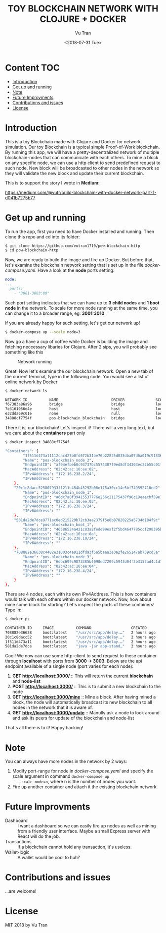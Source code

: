 #+OPTIONS: ^:nil
#+TITLE: TOY BLOCKCHAIN NETWORK WITH CLOJURE + DOCKER
#+DATE: <2018-07-31 Tue>
#+AUTHOR: Vu Tran
#+EMAIL: me@vutr.io

#+ATTR_HTML: :style margin-left: auto; margin-right: auto; :width 500
[[./img/logo.jpg]]

* Content                                                               :TOC:
- [[#introduction][Introduction]]
- [[#get-up-and-running][Get up and running]]
- [[#note][Note]]
- [[#future-improvments][Future Improvments]]
- [[#contributions-and-issues][Contributions and issues]]
- [[#license][License]]

* Introduction
This is a toy Blockchain made with Clojure and Docker for network simulation.
Our toy Blockchain is a typical simple Proof-of-Work blockchain.
By running this app, we will have a pretty-decentralized network of multiple blockchain-nodes that can communicate with each others.
To mine a block on any specific node, we can use a http client to send predefined request to such node.
New block will be broadcasted to other nodes in the network so they will validate the new block and update their current
blockchain.

This is to support the story I wrote in *Medium*:

https://medium.com/@vutr/build-blockchain-with-docker-network-part-1-d041b7275b77

* Get up and running
To run the app, first you need to have Docker installed and running.
Then clone this repo and cd into its folder:
#+begin_src sh
$ git clone https://github.com/vutran1710/pow-blockchain-http
$ cd pow-blockchain-http
#+end_src

Now, we are ready to build the image and fire up Docker.
But before that, let's examine the blockchain network setting that is set up in the file /docker-compose.yaml/.
Have a look at the *node* ports setting:
#+begin_src yaml
  node:
  ...
    ports:
      - "3001-3003:80"
#+end_src
Such port setting indicates that we can have up to *3 child nodes* and *1 boot node* in the network.
To scale for more node running at the same time, you can change it to a broader range, eg: *3001:3010*

If you are already happy for such setting, let's get our network up!
#+begin_src sh
$ docker-compose up --scale node=3
#+end_src

Now go a have a cup of coffee while Docker is building the image and fetching neccessary libaries for Clojure.
After 2 sips, you will probably see something like this

#+caption: Network running
[[./img/nw.png]]

Great! Now let's examine the our blockchain network.
Open a new tab of the current terminal, type in the following code.
You would see a list of online network by Docker
#+begin_src sh
$ docker network ls

NETWORK ID          NAME                        DRIVER              SCOPE
f67383a86a96        bridge                      bridge              local
7e3161956e4e        host                        host                local
e32dda69c01e        none                        null                local
34888cf7754f        pos-blockchain_blockchain   bridge              local
#+end_src

There it is, our blockchain! Let's inspect it!
There will a very long text, but we care about the *containers* part only
#+begin_src sh
$ docker inspect 34888cf7754f

"Containers": {
        "1f511d473a11112cac427b0fd672b31be76b22825d035dba07d6a019c9133636": {
        "Name": "pos-blockchain_node_2",
        "EndpointID": "af94efbeb0c93737bc5574307f9ed8df34303ec22b55c01f468852a87b36e79e",
        "MacAddress": "02:42:ac:10:ee:02",
        "IPv4Address": "172.16.238.2/24",
        "IPv6Address": ""
    },
    "20c1c8dacc525807933f1211c454b45292b06e175a30cc14e5bf749592710ed2": {
        "Name": "pos-blockchain_node_1",
        "EndpointID": "a6dc7a0f39415537776e256c21175437f96c19eaecbf59e7079c749dbf5db565",
        "MacAddress": "02:42:ac:10:ee:03",
        "IPv4Address": "172.16.238.3/24",
        "IPv6Address": ""
    },
    "581da2de7dce9771ac0ed215229b72cb3aa2379f5e8b87820225a5734d184f9c": {
        "Name": "pos-blockchain_boot_1",
        "EndpointID": "46586524a421c83a2fede99eaf2f5bd4647785ccf298395b5e2cba5ebe99de1a",
        "MacAddress": "02:42:ac:10:ee:0a",
        "IPv4Address": "172.16.238.10/24",
        "IPv6Address": ""
    },
    "708882e36638c4482e31003c4a911dfd93f5a5baaa3e3a2fe265147ab739cd5a": {
        "Name": "pos-blockchain_node_3",
        "EndpointID": "6dbc699c9873385bf090ed7209c5943d04f3b3152ad4c1d7d5bc1c2a1158316c",
        "MacAddress": "02:42:ac:10:ee:04",
        "IPv4Address": "172.16.238.4/24",
        "IPv6Address": ""
    }
},
#+end_src

There are 4 nodes, each with its own IPv4Address. This is how containers would talk with each others within our docker
network.
Now, how about mine some block for starting?
Let's inspect the ports of these containers! Type in:
#+begin_src sh
$ docker ps

CONTAINER ID     IMAGE          COMMAND                  CREATED          STATUS           PORTS                    NAMES
708882e36638     boot:latest    "/usr/src/app/delay.…"   2 hours ago      Up 13 minutes    0.0.0.0:3003->80/tcp     pos-blockchain_node_3
20c1c8dacc52     boot:latest    "/usr/src/app/delay.…"   2 hours ago      Up 13 minutes    0.0.0.0:3002->80/tcp     pos-blockchain_node_1
1f511d473a11     boot:latest    "/usr/src/app/delay.…"   2 hours ago      Up 13 minutes    0.0.0.0:3001->80/tcp     pos-blockchain_node_2
581da2de7dce     boot:latest    "java -jar app-stand…"   2 hours ago      Up 13 minutes    0.0.0.0:3000->80/tcp     pos-blockchain_boot_1
#+end_src

Cool! We now can use some http-client to send request to these container through *localhost* with ports from *3000 ->
3003*.
Below are the api endpoint available of a single node (port varies for each node):

1. *GET http://localhost:3000/* :: This will return the current *blockchain* and *node-list*
2. *POST http://localhost:3000/* :: This is to submit a new blockchain to the node
3. *GET http://localhost:3000/mine* :: Mine a block. After having mined a block, the node will automatically broadcast its new blockchain to all nodes in
   the network that it is aware of.
4. *GET http://localhost:3000/update* :: Manully ask a node to look around and ask its peers for update of the blockchain and node-list

That's all there is to it! Happy hacking!

* Note
You can always have more nodes in the network by 2 ways:
1. Modify port-range for node in /docker-compose.yaml/ and specify the scale argument in command ~docker-compose up
   --scale node=n~, where n is the number of nodes you want.
2. Fire up another container and attach it the existing blockchain network.

* Future Improvments
+ Dashboard :: I want a dashboard so we can easily fire up nodes as well as mining from a friendly user interface. Maybe a small
  Express server with React will do the job.
+ Transactions :: If a blockchain cannot hold any transaction, it's useless.
+ Wallet-logic :: A wallet would be cool to huh?

* Contributions and issues
...are welcome!

* License
MIT 2018 by Vu Tran
